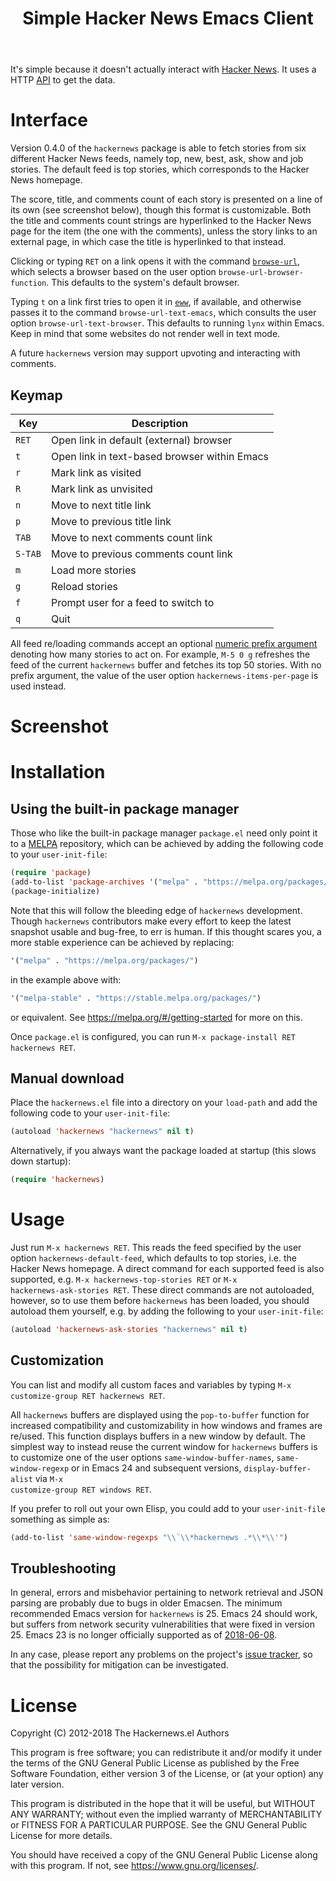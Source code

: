 #+TITLE: Simple Hacker News Emacs Client

[[https://melpa.org/#/hackernews][https://melpa.org/packages/hackernews-badge.svg]]
[[https://stable.melpa.org/#/hackernews][https://stable.melpa.org/packages/hackernews-badge.svg]]

It's simple because it doesn't actually interact with [[https://news.ycombinator.com/][Hacker News]].
It uses a HTTP [[https://hacker-news.firebaseio.com/v0][API]] to get the data.

* Interface

Version 0.4.0 of the =hackernews= package is able to fetch stories
from six different Hacker News feeds, namely top, new, best, ask, show
and job stories.  The default feed is top stories, which corresponds
to the Hacker News homepage.

The score, title, and comments count of each story is presented on a
line of its own (see screenshot below), though this format is
customizable.  Both the title and comments count strings are
hyperlinked to the Hacker News page for the item (the one with the
comments), unless the story links to an external page, in which case
the title is hyperlinked to that instead.

Clicking or typing =RET= on a link opens it with the command
[[https://www.gnu.org/software/emacs/manual/html_node/emacs/Browse_002dURL.html][~browse-url~]], which selects a browser based on the user option
~browse-url-browser-function~.  This defaults to the system's default
browser.

Typing =t= on a link first tries to open it in [[https://www.gnu.org/software/emacs/manual/html_node/eww/index.html][~eww~]], if
available, and otherwise passes it to the command
~browse-url-text-emacs~, which consults the user option
~browse-url-text-browser~.  This defaults to running =lynx= within
Emacs.  Keep in mind that some websites do not render well in text
mode.

A future =hackernews= version may support upvoting and interacting
with comments.

** Keymap

| Key     | Description                                  |
|---------+----------------------------------------------|
| =RET=   | Open link in default (external) browser      |
| =t=     | Open link in text-based browser within Emacs |
| =r=     | Mark link as visited                         |
| =R=     | Mark link as unvisited                       |
| =n=     | Move to next title link                      |
| =p=     | Move to previous title link                  |
| =TAB=   | Move to next comments count link             |
| =S-TAB= | Move to previous comments count link         |
| =m=     | Load more stories                            |
| =g=     | Reload stories                               |
| =f=     | Prompt user for a feed to switch to          |
| =q=     | Quit                                         |

All feed re/loading commands accept an optional [[https://www.gnu.org/software/emacs/manual/html_node/emacs/Arguments.html][numeric prefix
 argument]] denoting how many stories to act on.  For example, =M-5 0 g=
 refreshes the feed of the current =hackernews= buffer and fetches its
 top 50 stories.  With no prefix argument, the value of the user
 option ~hackernews-items-per-page~ is used instead.

* Screenshot

[[https://raw.github.com/clarete/hackernews.el/master/Screenshot.png]]

* Installation

** Using the built-in package manager

Those who like the built-in package manager =package.el= need only
point it to a [[https://melpa.org][MELPA]] repository, which can be achieved by adding the
following code to your ~user-init-file~:

#+BEGIN_SRC emacs-lisp
  (require 'package)
  (add-to-list 'package-archives '("melpa" . "https://melpa.org/packages/"))
  (package-initialize)
#+END_SRC

Note that this will follow the bleeding edge of =hackernews=
development.  Though =hackernews= contributors make every effort to
keep the latest snapshot usable and bug-free, to err is human.  If
this thought scares you, a more stable experience can be achieved by
replacing:

#+BEGIN_SRC emacs-lisp
  '("melpa" . "https://melpa.org/packages/")
#+END_SRC

in the example above with:

#+BEGIN_SRC emacs-lisp
  '("melpa-stable" . "https://stable.melpa.org/packages/")
#+END_SRC

or equivalent.  See <https://melpa.org/#/getting-started> for more on
this.

Once =package.el= is configured, you can run =M-x package-install RET
hackernews RET=.

** Manual download

Place the =hackernews.el= file into a directory on your ~load-path~
and add the following code to your ~user-init-file~:

#+BEGIN_SRC emacs-lisp
  (autoload 'hackernews "hackernews" nil t)
#+END_SRC

Alternatively, if you always want the package loaded at startup (this
slows down startup):

#+BEGIN_SRC emacs-lisp
  (require 'hackernews)
#+END_SRC

* Usage

Just run =M-x hackernews RET=.  This reads the feed specified by the
user option ~hackernews-default-feed~, which defaults to top stories,
i.e. the Hacker News homepage.  A direct command for each supported
feed is also supported, e.g.  =M-x hackernews-top-stories RET= or =M-x
hackernews-ask-stories RET=.  These direct commands are not
autoloaded, however, so to use them before =hackernews= has been
loaded, you should autoload them yourself, e.g. by adding the
following to your ~user-init-file~:

#+BEGIN_SRC emacs-lisp
  (autoload 'hackernews-ask-stories "hackernews" nil t)
#+END_SRC

** Customization

You can list and modify all custom faces and variables by typing =M-x
customize-group RET hackernews RET=.

All =hackernews= buffers are displayed using the ~pop-to-buffer~
function for increased compatibility and customizability in how
windows and frames are re/used.  This function displays buffers in a
new window by default.  The simplest way to instead reuse the current
window for =hackernews= buffers is to customize one of the user
options ~same-window-buffer-names~, ~same-window-regexp~ or in Emacs
24 and subsequent versions, ~display-buffer-alist~ via =M-x
customize-group RET windows RET=.

If you prefer to roll out your own Elisp, you could add to your
~user-init-file~ something as simple as:

#+BEGIN_SRC emacs-lisp
  (add-to-list 'same-window-regexps "\\`\\*hackernews .*\\*\\'")
#+END_SRC

** Troubleshooting

In general, errors and misbehavior pertaining to network retrieval and
JSON parsing are probably due to bugs in older Emacsen.  The minimum
recommended Emacs version for =hackernews= is 25.  Emacs 24 should
work, but suffers from network security vulnerabilities that were
fixed in version 25.  Emacs 23 is no longer officially supported as of
[[https://github.com/clarete/hackernews.el/issues/46][2018-06-08]].

In any case, please report any problems on the project's [[https://github.com/clarete/hackernews.el/issues][issue
tracker]], so that the possibility for mitigation can be investigated.

* License

Copyright (C) 2012-2018 The Hackernews.el Authors

This program is free software; you can redistribute it and/or modify
it under the terms of the GNU General Public License as published by
the Free Software Foundation, either version 3 of the License, or (at
your option) any later version.

This program is distributed in the hope that it will be useful,
but WITHOUT ANY WARRANTY; without even the implied warranty of
MERCHANTABILITY or FITNESS FOR A PARTICULAR PURPOSE.  See the
GNU General Public License for more details.

You should have received a copy of the GNU General Public License
along with this program.  If not, see <https://www.gnu.org/licenses/>.


